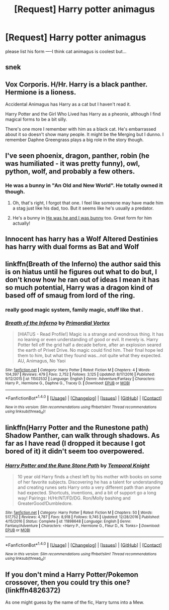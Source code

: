 #+TITLE: [Request] Harry potter animagus

* [Request] Harry potter animagus
:PROPERTIES:
:Author: ChampionOfChaos
:Score: 2
:DateUnix: 1491577700.0
:DateShort: 2017-Apr-07
:FlairText: Request
:END:
please list his form ----I think cat animagus is coolest but...


** snek
:PROPERTIES:
:Author: ABZB
:Score: 3
:DateUnix: 1491588101.0
:DateShort: 2017-Apr-07
:END:


** Vox Corporis. H/Hr. Harry is a black panther. Hermione is a lioness.

Accidental Animagus has Harry as a cat but I haven't read it.

Harry Potter and the Girl Who Lived has Harry as a pheonix, although I find magical forms to be a bit silly.

There's one more I remember with him as a black cat. He's embarrassed about it so doesn't show many people. It might be the Merging but I dunno. I remember Daphne Greengrass plays a big role in the story though.
:PROPERTIES:
:Author: DatKidNamedCara
:Score: 2
:DateUnix: 1491580069.0
:DateShort: 2017-Apr-07
:END:


** I've seen phoenix, dragon, panther, robin (he was humiliated - it was pretty funny), owl, python, wolf, and probably a few others.
:PROPERTIES:
:Author: t1mepiece
:Score: 1
:DateUnix: 1491594165.0
:DateShort: 2017-Apr-08
:END:

*** He was a bunny in "An Old and New World". He totally owned it though.
:PROPERTIES:
:Author: deirox
:Score: 2
:DateUnix: 1491603567.0
:DateShort: 2017-Apr-08
:END:

**** Oh, that's right, I forgot that one. I feel like someone may have made him a stag just like his dad, too. But it seems like he's usually a predator.
:PROPERTIES:
:Author: t1mepiece
:Score: 1
:DateUnix: 1491616347.0
:DateShort: 2017-Apr-08
:END:


**** He's a bunny in [[http://archiveofourown.org/works/3895723][He was he and I was bunny]] too. Great form for him actually!
:PROPERTIES:
:Author: gotkate86
:Score: 1
:DateUnix: 1491635929.0
:DateShort: 2017-Apr-08
:END:


** Innocent has harry has a Wolf Altered Destinies has harry with dual forms as Bat and Wolf
:PROPERTIES:
:Author: Notosk
:Score: 1
:DateUnix: 1491598560.0
:DateShort: 2017-Apr-08
:END:


** linkffn(Breath of the Inferno) the author said this is on hiatus until he figures out what to do but, I don't know how he ran out of ideas I mean it has so much potential, Harry was a dragon kind of based off of smaug from lord of the ring.
:PROPERTIES:
:Author: LoL_KK
:Score: 1
:DateUnix: 1491605793.0
:DateShort: 2017-Apr-08
:END:

*** really good magic system, family magic, stuff like that .
:PROPERTIES:
:Author: LoL_KK
:Score: 1
:DateUnix: 1491605822.0
:DateShort: 2017-Apr-08
:END:


*** [[http://www.fanfiction.net/s/11502532/1/][*/Breath of the Inferno/*]] by [[https://www.fanfiction.net/u/1408784/Primordial-Vortex][/Primordial Vortex/]]

#+begin_quote
  [HIATUS - Read Profile!] Magic is a strange and wondrous thing. It has no leaning or even understanding of good or evil. It merely is. Harry Potter fell off the grid half a decade before, after an explosion seared the earth of Privet Drive. No magic could find him. Their final hope led them to him, but what they found was...not quite what they expected. AU, Animagus, No Yaoi
#+end_quote

^{/Site/: [[http://www.fanfiction.net/][fanfiction.net]] *|* /Category/: Harry Potter *|* /Rated/: Fiction M *|* /Chapters/: 4 *|* /Words/: 104,397 *|* /Reviews/: 479 *|* /Favs/: 2,752 *|* /Follows/: 3,125 *|* /Updated/: 8/17/2016 *|* /Published/: 9/12/2015 *|* /id/: 11502532 *|* /Language/: English *|* /Genre/: Adventure/Fantasy *|* /Characters/: Harry P., Hermione G., Daphne G., Tracey D. *|* /Download/: [[http://www.ff2ebook.com/old/ffn-bot/index.php?id=11502532&source=ff&filetype=epub][EPUB]] or [[http://www.ff2ebook.com/old/ffn-bot/index.php?id=11502532&source=ff&filetype=mobi][MOBI]]}

--------------

*FanfictionBot*^{1.4.0} *|* [[[https://github.com/tusing/reddit-ffn-bot/wiki/Usage][Usage]]] | [[[https://github.com/tusing/reddit-ffn-bot/wiki/Changelog][Changelog]]] | [[[https://github.com/tusing/reddit-ffn-bot/issues/][Issues]]] | [[[https://github.com/tusing/reddit-ffn-bot/][GitHub]]] | [[[https://www.reddit.com/message/compose?to=tusing][Contact]]]

^{/New in this version: Slim recommendations using/ ffnbot!slim! /Thread recommendations using/ linksub(thread_id)!}
:PROPERTIES:
:Author: FanfictionBot
:Score: 1
:DateUnix: 1491605836.0
:DateShort: 2017-Apr-08
:END:


** linkffn(Harry Potter and the Runestone path) Shadow Panther, can walk through shadows. As far as I have read (I dropped it because I got bored of it) it didn't seem too overpowered.
:PROPERTIES:
:Author: Missing_Minus
:Score: 1
:DateUnix: 1491766765.0
:DateShort: 2017-Apr-10
:END:

*** [[http://www.fanfiction.net/s/11898648/1/][*/Harry Potter and the Rune Stone Path/*]] by [[https://www.fanfiction.net/u/1057022/Temporal-Knight][/Temporal Knight/]]

#+begin_quote
  10 year old Harry finds a chest left by his mother with books on some of her favorite subjects. Discovering he has a talent for understanding and creating runes sets Harry onto a very different path than anyone had expected. Shortcuts, inventions, and a bit of support go a long way! Pairings: H/Hr/NT/FD/DG. Ron/Molly bashing and GreaterGood!Dumbledore.
#+end_quote

^{/Site/: [[http://www.fanfiction.net/][fanfiction.net]] *|* /Category/: Harry Potter *|* /Rated/: Fiction M *|* /Chapters/: 50 *|* /Words/: 517,752 *|* /Reviews/: 4,787 *|* /Favs/: 8,918 *|* /Follows/: 9,745 *|* /Updated/: 12/28/2016 *|* /Published/: 4/15/2016 *|* /Status/: Complete *|* /id/: 11898648 *|* /Language/: English *|* /Genre/: Fantasy/Adventure *|* /Characters/: <Harry P., Hermione G., Fleur D., N. Tonks> *|* /Download/: [[http://www.ff2ebook.com/old/ffn-bot/index.php?id=11898648&source=ff&filetype=epub][EPUB]] or [[http://www.ff2ebook.com/old/ffn-bot/index.php?id=11898648&source=ff&filetype=mobi][MOBI]]}

--------------

*FanfictionBot*^{1.4.0} *|* [[[https://github.com/tusing/reddit-ffn-bot/wiki/Usage][Usage]]] | [[[https://github.com/tusing/reddit-ffn-bot/wiki/Changelog][Changelog]]] | [[[https://github.com/tusing/reddit-ffn-bot/issues/][Issues]]] | [[[https://github.com/tusing/reddit-ffn-bot/][GitHub]]] | [[[https://www.reddit.com/message/compose?to=tusing][Contact]]]

^{/New in this version: Slim recommendations using/ ffnbot!slim! /Thread recommendations using/ linksub(thread_id)!}
:PROPERTIES:
:Author: FanfictionBot
:Score: 1
:DateUnix: 1491766825.0
:DateShort: 2017-Apr-10
:END:


** If you don't mind a Harry Potter/Pokemon crossover, then you could try this one? (linkffn4826372)

As one might guess by the name of the fic, Harry turns into a Mew.
:PROPERTIES:
:Author: GriffonicTobias
:Score: 1
:DateUnix: 1492568516.0
:DateShort: 2017-Apr-19
:END:
